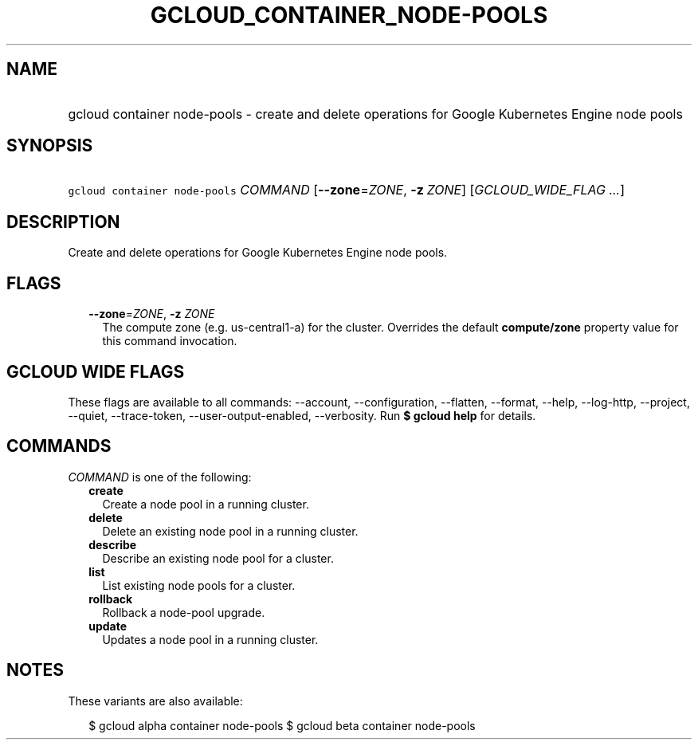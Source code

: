 
.TH "GCLOUD_CONTAINER_NODE\-POOLS" 1



.SH "NAME"
.HP
gcloud container node\-pools \- create and delete operations for Google Kubernetes Engine node pools



.SH "SYNOPSIS"
.HP
\f5gcloud container node\-pools\fR \fICOMMAND\fR [\fB\-\-zone\fR=\fIZONE\fR,\ \fB\-z\fR\ \fIZONE\fR] [\fIGCLOUD_WIDE_FLAG\ ...\fR]



.SH "DESCRIPTION"

Create and delete operations for Google Kubernetes Engine node pools.



.SH "FLAGS"

.RS 2m
.TP 2m
\fB\-\-zone\fR=\fIZONE\fR, \fB\-z\fR \fIZONE\fR
The compute zone (e.g. us\-central1\-a) for the cluster. Overrides the default
\fBcompute/zone\fR property value for this command invocation.


.RE
.sp

.SH "GCLOUD WIDE FLAGS"

These flags are available to all commands: \-\-account, \-\-configuration,
\-\-flatten, \-\-format, \-\-help, \-\-log\-http, \-\-project, \-\-quiet,
\-\-trace\-token, \-\-user\-output\-enabled, \-\-verbosity. Run \fB$ gcloud
help\fR for details.



.SH "COMMANDS"

\f5\fICOMMAND\fR\fR is one of the following:

.RS 2m
.TP 2m
\fBcreate\fR
Create a node pool in a running cluster.

.TP 2m
\fBdelete\fR
Delete an existing node pool in a running cluster.

.TP 2m
\fBdescribe\fR
Describe an existing node pool for a cluster.

.TP 2m
\fBlist\fR
List existing node pools for a cluster.

.TP 2m
\fBrollback\fR
Rollback a node\-pool upgrade.

.TP 2m
\fBupdate\fR
Updates a node pool in a running cluster.


.RE
.sp

.SH "NOTES"

These variants are also available:

.RS 2m
$ gcloud alpha container node\-pools
$ gcloud beta container node\-pools
.RE

